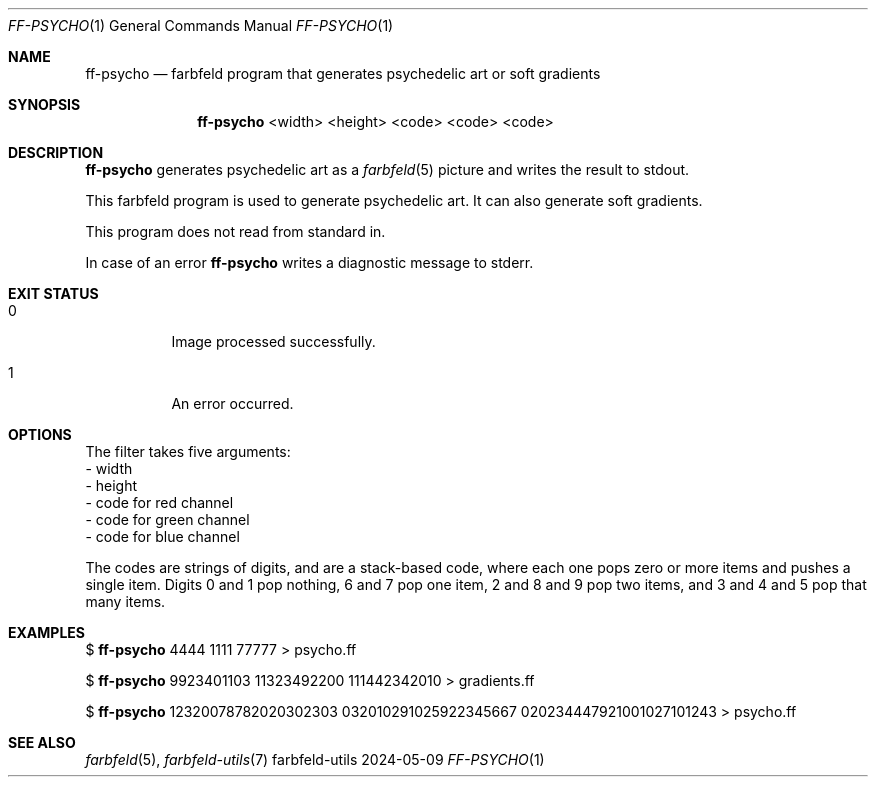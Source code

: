 .Dd 2024-05-09
.Dt FF-PSYCHO 1
.Os farbfeld-utils
.Sh NAME
.Nm ff-psycho
.Nd farbfeld program that generates psychedelic art or soft gradients
.Sh SYNOPSIS
.Nm
<width> <height> <code> <code> <code>
.Sh DESCRIPTION
.Nm
generates psychedelic art as a
.Xr farbfeld 5
picture and writes the result to stdout.
.Pp
This farbfeld program is used to generate psychedelic art. It can also
generate soft gradients.
.Pp
This program does not read from standard in.
.Pp
In case of an error
.Nm
writes a diagnostic message to stderr.
.Sh EXIT STATUS
.Bl -tag -width Ds
.It 0
Image processed successfully.
.It 1
An error occurred.
.El
.Sh OPTIONS
The filter takes five arguments:
   - width
   - height
   - code for red channel
   - code for green channel
   - code for blue channel

The codes are strings of digits, and are a stack-based code, where each one
pops zero or more items and pushes a single item. Digits 0 and 1 pop nothing,
6 and 7 pop one item, 2 and 8 and 9 pop two items, and 3 and 4 and 5 pop that
many items.
.Sh EXAMPLES
$
.Nm
4444 1111 77777 > psycho.ff
.Pp
$
.Nm
9923401103 11323492200 111442342010 > gradients.ff
.Pp
$
.Nm
12320078782020302303 032010291025922345667 020234447921001027101243 > psycho.ff
.Sh SEE ALSO
.Xr farbfeld 5 ,
.Xr farbfeld-utils 7
